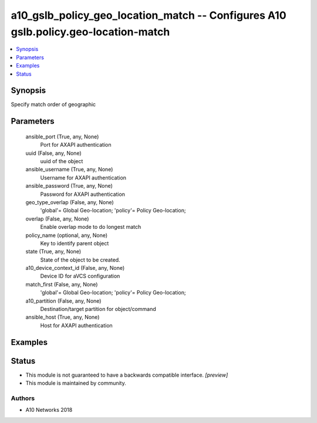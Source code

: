 .. _a10_gslb_policy_geo_location_match_module:


a10_gslb_policy_geo_location_match -- Configures A10 gslb.policy.geo-location-match
===================================================================================

.. contents::
   :local:
   :depth: 1


Synopsis
--------

Specify match order of geographic






Parameters
----------

  ansible_port (True, any, None)
    Port for AXAPI authentication


  uuid (False, any, None)
    uuid of the object


  ansible_username (True, any, None)
    Username for AXAPI authentication


  ansible_password (True, any, None)
    Password for AXAPI authentication


  geo_type_overlap (False, any, None)
    'global'= Global Geo-location; 'policy'= Policy Geo-location;


  overlap (False, any, None)
    Enable overlap mode to do longest match


  policy_name (optional, any, None)
    Key to identify parent object


  state (True, any, None)
    State of the object to be created.


  a10_device_context_id (False, any, None)
    Device ID for aVCS configuration


  match_first (False, any, None)
    'global'= Global Geo-location; 'policy'= Policy Geo-location;


  a10_partition (False, any, None)
    Destination/target partition for object/command


  ansible_host (True, any, None)
    Host for AXAPI authentication









Examples
--------

.. code-block:: yaml+jinja

    





Status
------




- This module is not guaranteed to have a backwards compatible interface. *[preview]*


- This module is maintained by community.



Authors
~~~~~~~

- A10 Networks 2018

